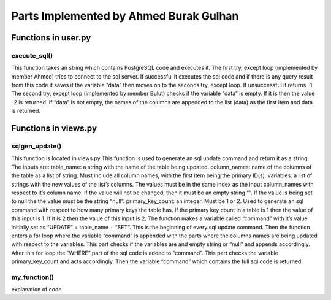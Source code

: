 Parts Implemented by Ahmed Burak Gulhan
================================

Functions in user.py
------------



execute_sql()
^^^^^^^^
.. code-block:: python
  def execute_sql(command):
      print("executing...")
      print(command)
      #command = """UPDATE COUNTRIES SET country_name = Turkey WHERE country_id = 1;"""
      try:
              url = os.getenv("DATABASE_URL")  #url = "postgres://itucs:itucspw@localhost:32769/itucsdb"#
              print("debug0")
              connection = dbapi2.connect(url)
              print("debug1")
              cursor = connection.cursor()
              print("debug2")
              cursor.execute(command)
              print("Execute works!!")

              connection.commit()

      except dbapi2.DatabaseError:
              print("dataerror2")
              print(dbapi2.DatabaseError)
              connection.rollback()
              return -1;

      try:
              data_column = []
              data_content = cursor.fetchall()
              print(data_content)
              if (data_content == [] or data_content == [[]]):
                 print("data bos")
                 return -2
              data_column.append(tuple([desc[0] for desc in cursor.description]))
              data_column += data_content
              cursor.close()
              connection.close()

      except dbapi2.DatabaseError:
              print("dataerror3")
              print(dbapi2.DatabaseError)
              connection.rollback()
              return -3

  return data_column
  
This function takes an string which contains PostgreSQL code and executes it.  The first try, except loop (implemented by member Ahmed) tries to connect to the sql server.  If successful it executes the sql code and if there is any query result from this code it saves it the variable “data” then moves on to the seconds try, except loop.  If unsuccessful it returns -1.  The second try, except loop (implemented  by member Bulut) checks if the variable “data” is empty.  If it is then the value -2 is returned.  If “data” is not empty, the names of the columns are appended to the list (data) as the first item and data is returned.

Functions in views.py
------------

sqlgen_update()
^^^^^^^^
.. code-block:: python
  def sqlgen_update(table_name, column_names, variables, primary_key_count): #(string, list, list) !ID must be first item in lists. 
      command = "UPDATE " + table_name + " " + " SET "
      for index in range(primary_key_count,len(column_names)):#start from id_count in order to not change id
          if (variables[index] == "null"): 
              command += column_names[index] + " = NULL, "
          elif (variables[index] != ""):
              command += column_names[index] + " = '" + variables[index] + "', "
      command = command[:-2] #remove last character (,) from string
      if (primary_key_count == 1):
          command += " WHERE " + column_names[0] + " = '" + variables[0] + "';"
      elif (primary_key_count == 2):
          command += " WHERE " + column_names[0] + " = '" + variables[0] + "' AND " + column_names[1] + " = '" + variables[1] + "';"
      else:
          print("error primary_id_count must be 1 or 2")
      print("result: ")
      print(command)

  return command

This function is located in views.py
This function is used to generate an sql update command and return it as a string.  The inputs are:
table_name: a string with the name of the table being updated.
column_names: name of the columns of the table as a list of string.  Must include all column names, with the first item being the primary ID(s).
variables: a list of strings with the new values of the list’s columns.  The values must be in the same index as the input column_names with respect to it’s column name.  If the value will not be changed, then it must be an empty string “”.  If the value is being set to null the the value must be the string “null”.
primary_key_count: an integer.  Must be 1 or 2.  Used to generate an sql command with respect to how many primary keys the table has.  If the primary key count in a table is 1 then the value of this input is 1.  If it is 2 then the value of this input is 2.
The function makes a variable called “command” with it’s value initially set as “UPDATE” + table_name + “SET”.  This is the beginning of every sql update command.  Then the function enters a for loop where the variable “command” is appended with the parts where the columns names are being updated with respect to the variables.  This part checks if the variables are and empty string or “null” and appends accordingly.  After this for loop the “WHERE” part of the sql code is added to “command”.  This part checks the variable primary_key_count and acts accordingly.  Then the variable “command” which contains the full sql code is returned.

my_function()
^^^^^^^^
.. code-block:: python
  mycode

explanation of code

